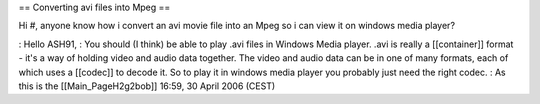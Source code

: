 == Converting avi files into Mpeg ==

Hi #, anyone know how i convert an avi movie file into an Mpeg so i can
view it on windows media player?

: Hello ASH91, : You should (I think) be able to play .avi files in
Windows Media player. .avi is really a [[container]] format - it's a way
of holding video and audio data together. The video and audio data can
be in one of many formats, each of which uses a [[codec]] to decode it.
So to play it in windows media player you probably just need the right
codec. : As this is the [[Main_PageH2g2bob]] 16:59, 30 April 2006 (CEST)
